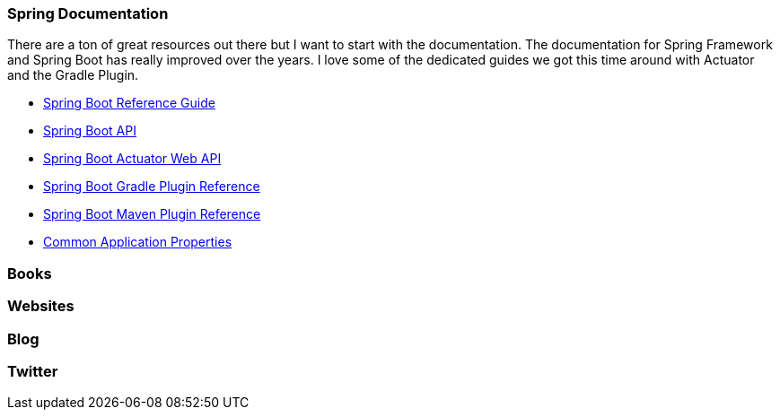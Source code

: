 === Spring Documentation
There are a ton of great resources out there but I want to start with the documentation. The documentation for Spring Framework and Spring Boot has really improved over the years. I love some of the dedicated guides we got this time around with Actuator and the Gradle Plugin. 

* https://docs.spring.io/spring-boot/docs/2.0.x/reference/html/[Spring Boot Reference Guide]
* https://docs.spring.io/spring-boot/docs/2.0.x/api/[Spring Boot API]
* https://docs.spring.io/spring-boot/docs/2.0.x/actuator-api/html/[Spring Boot Actuator Web API]
* https://docs.spring.io/spring-boot/docs/2.0.x/gradle-plugin/reference/html/[Spring Boot Gradle Plugin Reference]
* https://docs.spring.io/spring-boot/docs/2.0.x/maven-plugin/[Spring Boot Maven Plugin Reference]
* https://docs.spring.io/spring-boot/docs/2.0.x/reference/html/common-application-properties.html[Common Application Properties]

=== Books

=== Websites

=== Blog

=== Twitter

